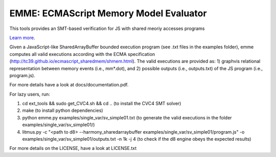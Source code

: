 EMME: ECMAScript Memory Model Evaluator
========================

This tools provides an SMT-based verification for JS with shared
meoriy accesses programs

`Learn more <https://github.com/FMJS/emme>`_.

Given a JavaScript-like SharedArrayBuffer bounded execution program
(see .txt files in the examples folder), emme computes all valid
executions according with the ECMA specification
(http://tc39.github.io/ecmascript_sharedmem/shmem.html). The valid
executions are provided as: 1) graphvis relational representation
between memory events (i.e., mm*.dot), and 2) possible outputs (i.e.,
outputs.txt) of the JS program (i.e., program.js).

For more details have a look at docs/documentation.pdf.

For lazy users, run:

1) cd ext_tools && sudo get_CVC4.sh && cd .. (to install the CVC4 SMT solver)
   
2) make (to install python dependencies)
   
3) python emme.py examples/single_var/sv_simple01.txt (to generate the valid executions in the folder examples/single_var/sv_simple01/)
  
4) litmus.py -c "<path to d8> --harmony_sharedarraybuffer examples/single_var/sv_simple01/program.js" -o examples/single_var/sv_simple01/outputs.txt -n 1k -j 4 (to check if the d8 engine obeys the expected results)

For more details on the LICENSE, have a look at LICENSE.txt
